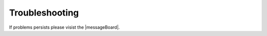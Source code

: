 .. _lblTroubleshooting:

Troubleshooting
===============

If problems persists please visist the |messageBoard|.

